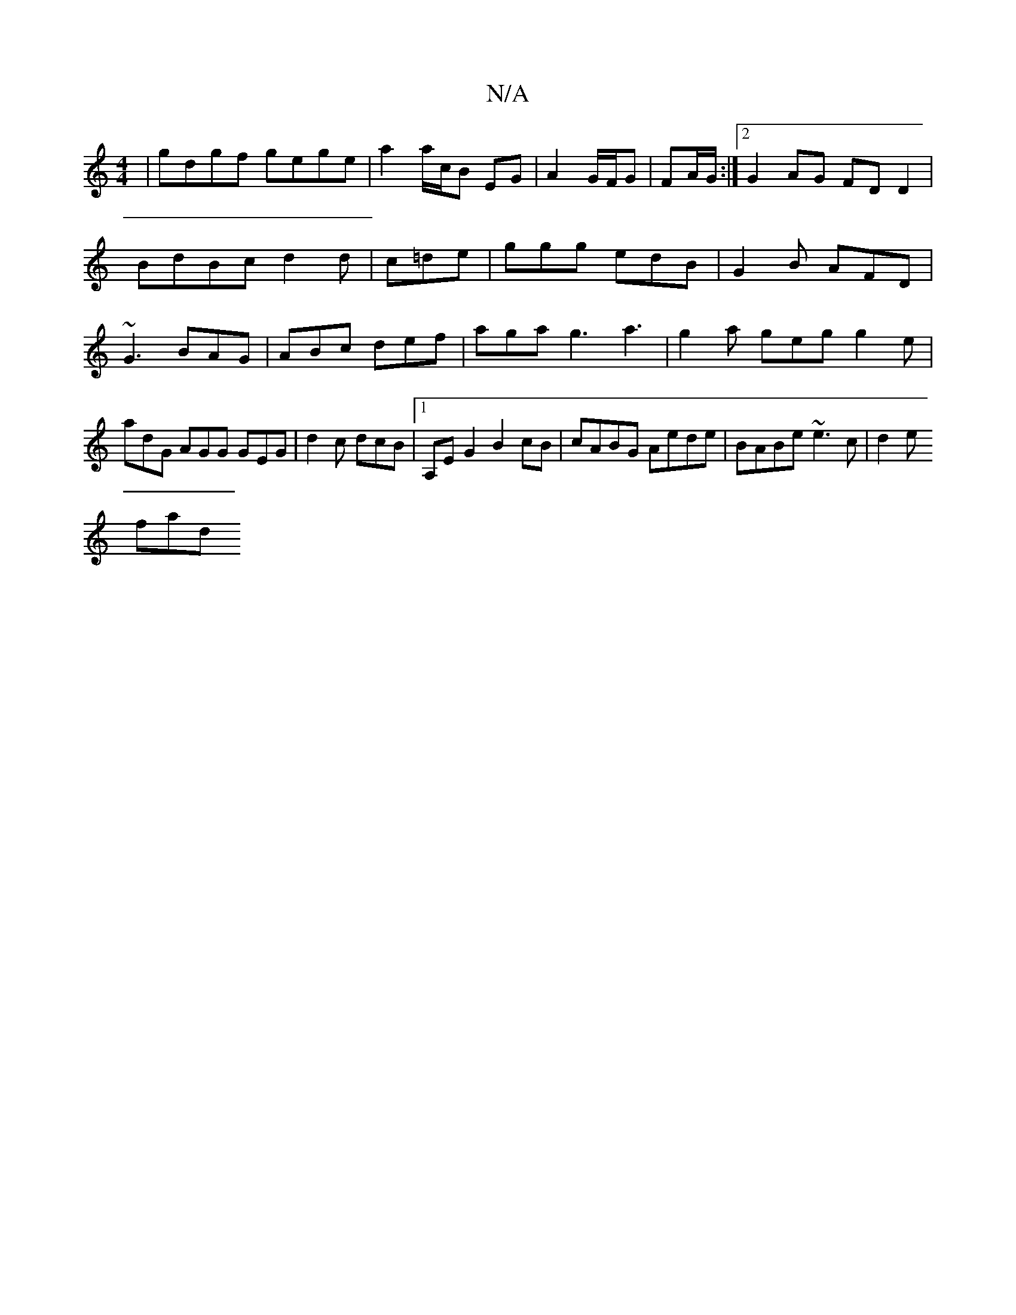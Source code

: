 X:1
T:N/A
M:4/4
R:N/A
K:Cmajor
 | gdgf gege | a2 a/c/B EG | A2 G/F/G|
FA/G/ :|2 G2AG FDD2|BdBc d2d|c=de | ggg edB | G2B AFD | ~G3 BAG |ABc def|
aga g3 a3|g2a geg g2e|
adG AGG GEG|
d2 c dcB |1 A,EG2 B2cB|cABG Aede|BABe ~e3c|d2e!fad 